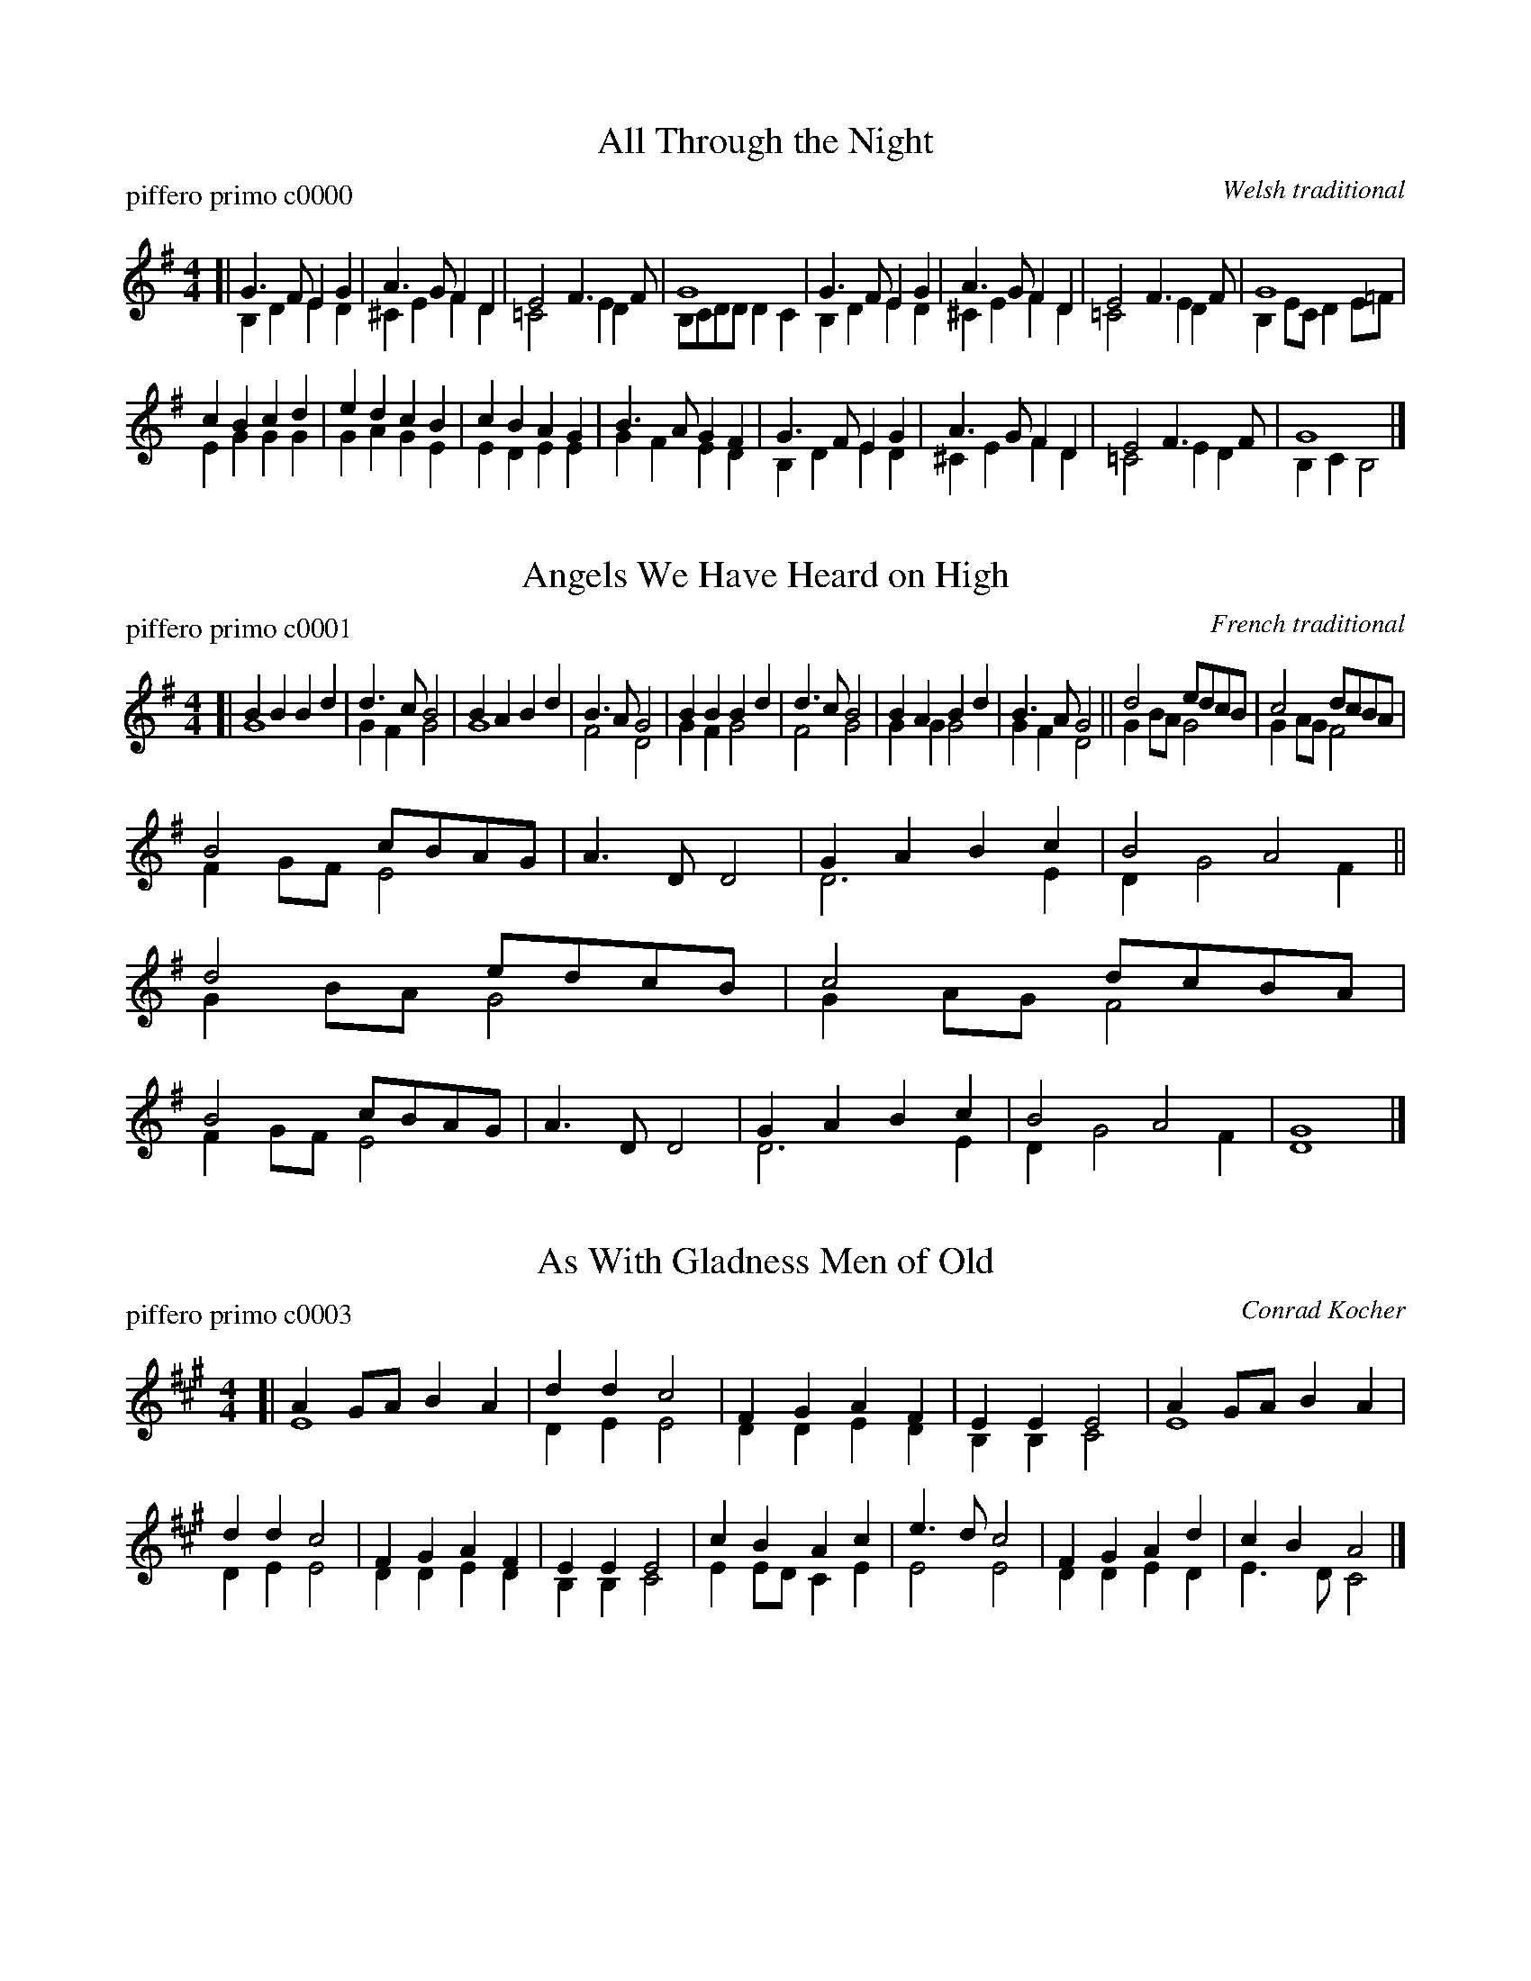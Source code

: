 
X: 1
T: All Through the Night
P: piffero primo c0000
O: Welsh traditional
%R: march
F: http://ancients.sudburymuster.org/mus/col/pdf/carolsF.pdf
Z: 2020 John Chambers <jc:trillian.mit.edu>
M: 4/4
L: 1/8
K: G
V: 1
V: 2
%%score (1 2)
% - - - - - - - - - -
V: 1 staves=2
[|\
G3F  E2G2 | A3G  F2D2 | E4   F3F  | G8 |\
G3F  E2G2 | A3G  F2D2 | E4   F3F  | G8 |
c2B2 c2d2 | e2d2 c2B2 | c2B2 A2G2 | B3A G2F2|\
G3F  E2G2 | A3G  F2D2 | E4   F3F  | G8 |]
% - - - - - - - - - -
V: 2
[|\
B,2D2 E2D2 | ^C2E2 F2D2 | =C4  E2D2 | B,CDD D2C2 |\
B,2D2 E2D2 | ^C2E2 F2D2 | =C4  E2D2 | B,2EC D2E=F |
E2G2  G2G2 | G2A2  G2E2 | E2D2 E2E2 | G2F2  E2D2 |\
B,2D2 E2D2 | ^C2E2 F2D2 | =C4  E2D2 | B,2C2 B,4 |]
%% - - - - - - - - - -


X: 2
T: Angels We Have Heard on High
P: piffero primo c0001
O: French traditional
%R: march
F: http://ancients.sudburymuster.org/mus/col/pdf/carolsF.pdf
Z: 2020 John Chambers <jc:trillian.mit.edu>
M: 4/4
L: 1/8
K: G
V: 1
V: 2
%%score (1 2)
% - - - - - - - - - -
V: 1 staves=2
[|\
B2B2 B2d2 | d3c B4 | B2A2 B2d2 | B3A G4 |\
B2B2 B2d2 | d3c B4 | B2A2 B2d2 | B3A G4 ||\
d4 edcB | c4 dcBA |
B4 cBAG | A3D D4 | G2A2 B2c2 | B4 A4 ||\
d4 edcB | c4 dcBA | B4 cBAG | A3D D4 | G2A2 B2c2 | B4 A4 | G8 |]
% - - - - - - - - - -
V: 2
[|\
G8 | G2F2 G4 | G8 | F4 D4 | G2F2 G4 | F4 G4 | G2G2 G4 | G2F2 D4 ||
G2BA G4 | G2AG F4 | F2GF E4 | x8 | D6 E2 | D2 G4 F2 ||
G2BA G4 | G2AG F4 | F2GF E4 | x8 | D6 E2 | D2 G4 F2 | D8 |]
%% - - - - - - - - - -


X: 3
T: As With Gladness Men of Old
P: piffero primo c0003
O: Conrad Kocher
%R: march
F: http://ancients.sudburymuster.org/mus/col/pdf/carolsF.pdf
Z: 2020 John Chambers <jc:trillian.mit.edu>
M: 4/4
L: 1/8
K: A
V: 1
V: 2
%%score (1 2)
% - - - - - - - - - -
V: 1 staves=2
[|\
A2GA B2A2 | d2d2 c4 | F2G2 A2F2 | E2E2 E4 |\
A2GA B2A2 | d2d2 c4 | F2G2 A2F2 | E2E2 E4 |\
c2B2 A2c2 | e3d  c4 | F2G2 A2d2 | c2B2 A4 |]
% - - - - - - - - - -
V: 2
[|\
E8 | D2E2 E4 | D2D2 E2D2 | B,2B,2 C4 |\
E8 | D2E2 E4 | D2D2 E2D2 | B,2B,2 C4 |\
E2ED C2E2 | E4 E4 | D2D2 E2D2 | E3D C4 |]
%% - - - - - - - - - -


X: 4
T: Away In a Manger
P: piffero primo c0004
O: German
%R: waltz
F: http://ancients.sudburymuster.org/mus/col/pdf/carolsF.pdf
Z: 2020 John Chambers <jc:trillian.mit.edu>
M: 3/4
L: 1/8
K: G
V: 1
V: 2
%%score (1 2)
% - - - - - - - - - -
V: 1 staves=2
d2 |\
d3 c B2 | B3 A G2 | G2 F2 E2 | D4 D2 | D3 E D2 | D2 A2 F2 | E2 D2 G2 | B4 d2 |
d3 c B2 | B3 A G2 | G2 F2 E2 | D4 D2 | c3 B A2 | B2 A2 G2 | A2 E2 F2 | G4 |]
% - - - - - - - - - -
V: 2
B2 |\
B3 A G2 | D6 | E2 D2 C2 | B,4 D2 | A,6 | A,6 | C2 B,4 | G4 B2 |
B3 A G2 | D6 | E2 D2 C2 | B,4 D2 | F3 G A2 | D6 | E2 E2 D2 | D4 |]
%% - - - - - - - - - -


X: 5
T: Christmas Is Coming v.1
P: piffero primo c0007
O: English traditional
%R: march
F: http://ancients.sudburymuster.org/mus/col/pdf/carolsF.pdf
Z: 2020 John Chambers <jc:trillian.mit.edu>
M: 3/4
L: 1/8
K: G
V: 1
V: 2
|\
g4 d3d | g2 g4 g2 | g2g2 f2e2 | d8 | g3G G2A2 | B2G2 B2d2 |
e4 d2c2 | B8 | B3c B2A2 | G2g2 d2B2 | c4 d2F2 | G8 |]


X: 6
T: Christmas Is Coming v.2
P: piffero secondo c0008
O: English traditional
%R: march
F: http://ancients.sudburymuster.org/mus/col/pdf/carolsF.pdf
Z: 2020 John Chambers <jc:trillian.mit.edu>
M: 3/4
L: 1/8
K: G
V: 1
V: 2
[|\
G2A2 B2c2 | d2e2 d2B2 | c2d2 e2f2 | g2d2 B2d2 | G2A2 B2c2 | d2e2 d2B2 |
c2A2 d2f2 | g2a2 g2f2 | e2e2 d2c2 | B3c  BAGF | E2A2 d2c2 | B2d2 B4 |]
%%text The 2nd voice may be played an octave higher.


X: 7
T: Christ Was Born on Christmas Day
P: piffero primo c0006
O: German
%R: jig
F: http://ancients.sudburymuster.org/mus/col/pdf/carolsF.pdf
Z: 2020 John Chambers <jc:trillian.mit.edu>
M: 6/8
L: 1/8
K: G
V: 1
V: 2
%%score (1 2)
% - - - - - - - - - -
V: 1 staves=2
[|\
d2B G2B | d2e d3  | d2B G2B | d2e d3  |\
c2c c2d | c2B A2B | d2B G2c | B2A A2B | G3 G3 |]
% - - - - - - - - - -
V: 2
[| x6 | G6 | x6 | G6 | E2G F3 | G3 F3 | x6 | G3 F3 | E3 D3 |]
%% - - - - - - - - - -


X: 8
T: Deck the Hall v.1
P: piffero primo c0009
O: Welsh traditional
%R: march
F: http://ancients.sudburymuster.org/mus/col/pdf/carolsF.pdf
Z: 2020 John Chambers <jc:trillian.mit.edu>
M: 4/4
L: 1/8
K: G
% - - - - - - - - - -
[|\
d3c B2A2 | G2A2 B2G2 | ABcA B3A | G2F2 G4 |\
d3c B2A2 | G2A2 B2G2 | ABcA B3A | G2F2 G4 |
A3B c2A2 | B3c d2A2 | B^cd2 efg2 | f2e2 d4 |\
d3c B2A2 | G2A2 B2G2 | eeee d3c | B2A2 G4 :]
%% - - - - - - - - - -


X: 9
T: Deck the Hall v.2
P: piffero secondo c0010
O: Welsh traditional
%R: march
F: http://ancients.sudburymuster.org/mus/col/pdf/carolsF.pdf
Z: 2020 John Chambers <jc:trillian.mit.edu>
M: 4/4
L: 1/8
K: G
% - - - - - - - - - -
[|\
B3A G2c2 | B2A2 G2B2 | cBAF  G3c  | B2A2 B4 |\
B3A G2c2 | B2A2 G2B2 | cBAF  G3c  | B2A2 B4 |
F3G A2F2 | G3A  B2F2 | d^cBA GFE2 | A2G2 F4 |\
B3A G2c2 | B2A2 G2B2 | cBAB  c4   | d2c2 B4 |]
%% - - - - - - - - - -


X: 10
T: Ding Dong Merrily on High v.1
P: piffero primo c0011
O: French
%R: march
F: http://ancients.sudburymuster.org/mus/col/pdf/carolsF.pdf
Z: 2020 John Chambers <jc:trillian.mit.edu>
M: 4/4
L: 1/8
K: G
% - - - - - - - - - -
[|\
D8 | D8 | D8 | D8 ||\
G2G2 AGFE | D6 D2 | (E2G2) (G2F2) | G4 G4 |\
G2G2 AGFE | D6 D2 | (E2G2) (G2F2) | G4 G4 ||
d3c BcdB | c3B ABcA | B3A GABG | A3G FGAF |\
G3F EFGE | F3E D2D2 | E2G2 G2F2 | G4 G2z2 |]
%% - - - - - - - - - -


X: 11
T: Ding Dong Merrily on High v.2
P: piffero primo c0012
O: French
%R: march
F: http://ancients.sudburymuster.org/mus/col/pdf/carolsF.pdf
Z: 2020 John Chambers <jc:trillian.mit.edu>
M: 4/4
L: 1/8
K: G
% - - - - - - - - - -
[|\
(B4 A4) | (B4 c4) | (B4 A4) | (B4 c4) ||\
d4 c4 | B2A2 B4 | c4 c4 | B2c2 d4 |\
d4 c4 | B2A2 B4 |
                  c4 c4 | B2c2 d4 ||\
B2A2 G4 | A2G2 F4 | G2F2 E4 | F2E2 D4 |\
E2D2 ^C4 | D2E2 F4 | c4 c4 | B2A2 B4 |]
%% - - - - - - - - - -


X: 12
T: The First No\"el v.1
P: piffero primo c0014
O: French
%R: waltz
F: http://ancients.sudburymuster.org/mus/col/pdf/carolsF.pdf
Z: 2020 John Chambers <jc:trillian.mit.edu>
M: 3/4
L: 1/8
K: G
% - - - - - - - - - -
FE |\
D3EFG | A4Bc | d2c2B2 | A4Bc |\
d2c2B2 | A2B2c2 | d2A2G2 | F4FE |\
D3EFG | A4Bc | d2c2B2 | A4Bc |
d2c2B2 | A2B2c2 | d2A2G2 | F4 || FE |\
D3EFG | A4dc | B4B2 | A6 |\
d2c2B2 | A2B2c2 | d2A2G2 | F4 |]
%% - - - - - - - - - -


X: 13
T: The First No\"el v.2
P: piffero primo c0015
O: French
%R: waltz
F: http://ancients.sudburymuster.org/mus/col/pdf/carolsF.pdf
Z: 2020 John Chambers <jc:trillian.mit.edu>
M: 3/4
L: 1/8
K: G
% - - - - - - - - - -
A2 |\
F2D2cB | A2A2G2 | F4Bc | d2c2B2 | A4Bc | d4A2 | DEFGAc | d2A2G2 |
F2D2cB | A2A2G2 | F4Bc | d2c2B2 | A4Bc | d4A2 | DEFGAc | d2A2 ||
A2 |\
F2D2cB | A2AGF2 | GABcde | f2d2c2 | B2A2G2 | F2G2E2 | DEFGAc | d4 |]
%% - - - - - - - - - -


X: 14
T: The Friendly Beasts
O: English 12th centurn
%R: waltz
F: http://ancients.sudburymuster.org/mus/col/pdf/carolsF.pdf
Z: 2020 John Chambers <jc:trillian.mit.edu>
M: 3/4
L: 1/8
K: G
V: 1
V: 2
%%score (1 2)
% - - - - - - - - - -
V: 1 staves=2
G2G2A2 | B4B2 | A4F2 | G4G2 | d4d2 | e4ee | d4d2 | B4B2 ||
B4A2 | c4B2 | A4G2 | B6 | d2d2c2 | B4G2 | A4F2 | G6 |]
% - - - - - - - - - -
V: 2
G2E2EF | G2GFED | C2A,2D2 | B,4D2 | G2G4 | G2C4 | F2G2A2 | G2F2E2 ||
DEFGA2 | E3FG2 | E2C2B,^C | D2E2F2 | G4E2 | G2F2E2 | E2c2c2 | B6 |]
%% - - - - - - - - - -


X: 15
T: The Friendly Beasts v.1
P: piffero primo c0016
O: English 12th centurn
%R: waltz
F: http://ancients.sudburymuster.org/mus/col/pdf/carolsF.pdf
Z: 2020 John Chambers <jc:trillian.mit.edu>
M: 3/4
L: 1/8
K: G
% - - - - - - - - - -
[|\
G2G2A2 | B4B2 | A4F2 | G4G2 | d4d2 | e4ee | d4d2 | B4B2 ||\
B4A2 | c4B2 | A4G2 | B6 | d2d2c2 | B4G2 | A4F2 | G6 |]
%% - - - - - - - - - -


X: 16
T: The Friendly Beasts v.2
P: piffero primo c0017
O: English 12th centurn
%R: waltz
F: http://ancients.sudburymuster.org/mus/col/pdf/carolsF.pdf
Z: 2020 John Chambers <jc:trillian.mit.edu>
M: 3/4
L: 1/8
K: G
% - - - - - - - - - -
[|\
G2E2EF | G2GFED | C2A,2D2 | B,4D2 | G2G4 | G2C4 | F2G2A2 | G2F2E2 ||
DEFGA2 | E3FG2 | E2C2B,^C | D2E2F2 | G4E2 | G2F2E2 | E2c2c2 | B6 |]
%% - - - - - - - - - -


X: 17
T: God Rest Ye Merry Gentlemen
P: piffero primo c0043
O: English
%R: march
F: http://ancients.sudburymuster.org/mus/col/pdf/carolsF.pdf
Z: 2020 John Chambers <jc:trillian.mit.edu>
M: 4/4
L: 1/4
K: G
% - - - - - - - - - -
E |\
EB BA | GF ED | EF GA | B3 E |\
EB BA | GF ED | EF GA | B3 B |\
cA Bc | de BA |
                GE FG | A2 || GA |\
B2 cB | BA GF | E2 G/F/E | A2 GA |\
Bc de | BA GF | E3 |]
%% - - - - - - - - - -


X: 18
T: Good Christian Men Rejoice
P: piffero primo c0044
O: German 14th cent
%R: waltz
F: http://ancients.sudburymuster.org/mus/col/pdf/carolsF.pdf
Z: 2020 John Chambers <jc:trillian.mit.edu>
M: 3/4
L: 1/4
K: G
% - - - - - - - - - -
G |\
G2G | B2c | d2e | d2d | G2G | B2c | d2e | d3 ||\
d2e | d2c | B2A | G3  | G3  | G3  | A2A | B2A |
G2A | B3 || d2e | d2c | B2A | G3  | A2A | B3A |\
G2A | B3 || E2E | F2F | G3  | d3  | B2B | A2A |\
G3- | Gz2 |]
%% - - - - - - - - - -


X: 19
T: Good King Wenceslas
P: piffero primo c0046
O: Latin carol, 16th cent
%R: march
F: http://ancients.sudburymuster.org/mus/col/pdf/carolsF.pdf
Z: 2020 John Chambers <jc:trillian.mit.edu>
M: 4/4
L: 1/4
K: G
% - - - - - - - - - -
[|\
GG GA | GG D2 | ED EF | G2 G2 | GG GA | GG D2 | ED EF | G2 G2 ||
dc BA | BA G2 | ED EF | G2 G2 | DD EF | GG A2 | dc BA | G2 c2 | G4 |]
%% - - - - - - - - - -


X: 20
T: Go Tell It On the Mountain
P: piffero primo c0045
O: spiritual
%R: march
F: http://ancients.sudburymuster.org/mus/col/pdf/carolsF.pdf
Z: 2020 John Chambers <jc:trillian.mit.edu>
M: 4/4
L: 1/8
K: G
% - - - - - - - - - -
[|\
B2d2 d2e2 | d2 B4 G2 | A2A2 G2A2 | B6 G2 |\
B2d2 d2e2 | d2 B4 G2 | A2A2 G2E2 | D4 Hc4 ||
B4 B>AG>E | D4 G4 | AA2A A2G2 | B2d2 (ed3) |\
B4 B>AG>E | D4 G2c2 | B2B2 AGA2 | G8 |]
%% - - - - - - - - - -


X: 21
T: Hark the Herald Angels Sing
P: piffero primo c0047
O: spiritual
%R: march
F: http://ancients.sudburymuster.org/mus/col/pdf/carolsF.pdf
Z: 2020 John Chambers <jc:trillian.mit.edu>
M: 4/4
L: 1/8
K: G
% - - - - - - - - - -
[|\
D2G2 G3F | G2B2 B2A2 | d2d2 d3c | B2A2 B4 ||\
D2G2 G3F | G2B2 B2A2 | d2A2 A3F | F2E2 D4 ||\
d2d2 d2G2 | c2B2 B2A2 |
d2d2 d2G2 | c2B2 B2A2 ||\
e2e2 e2d2 | c2B2 c4 | A2Bc d3G | G2A2 B4 ||\
e2e2 e2d2 | c2B2 c4 | A2Bc d3G | G2A2 G4 |]
%% - - - - - - - - - -


X: 22
T: Here We Come A-Caroling
P: piffero primo c0048
O: English wassail song
%R: waltz+march
F: http://ancients.sudburymuster.org/mus/col/pdf/carolsF.pdf
Z: 2020 John Chambers <jc:trillian.mit.edu>
M: 6/8
L: 1/8
K: D
% - - - - - - - - - -
D |\
D2E F2E | D2E F2E | D2A A2A | A3 A2A |\
B2B A2F | A3  G2F | E2D E2F |[M:3/8] G3 ||[M:4/4] F2G2 |
A4 d2B2 | A4 F2G2 | A2A2 d2B2 | A4 F2G2 |\
A4 B2F2 | G2E2 D2C2 | D3E F3D | G4 F2G2 |\
A4 B2F2 | G2E2 D2C2 | D6 z2 |]
%% - - - - - - - - - -


X: 23
T: I Heard the Bells on Christmas Day
P: piffero primo c0058
O: J Baptiste Calkin
%R: march
F: http://ancients.sudburymuster.org/mus/col/pdf/carolsF.pdf
Z: 2020 John Chambers <jc:trillian.mit.edu>
M: 4/4
L: 1/4
K: D
% - - - - - - - - - -
D |\
F>^E FF | G>F G^G | Ad cB | B>A AA |\
A>G  FG | F>E DE  | FG AB | C>E D :|
%% - - - - - - - - - -


X: 24
T: It Came Upon a Midnight Clear
P: piffero primo c0049
O: Richard S. Willis
%R: waltz, jig
F: http://ancients.sudburymuster.org/mus/col/pdf/carolsF.pdf
Z: 2020 John Chambers <jc:trillian.mit.edu>
M: 6/8
L: 1/8
K: G
% - - - - - - - - - -
D |\
B2F AGE | D2E D2D | EFG GAB | A3- A2D |\
B2F AGE | D2E D2D | E2E FED | G3- G2B |
B2B, B,^C^D | E2F G2B | AGF EFE | D3- D2D |\
B2F AGE | D2E D2D | E2E FED | G3- G2 |]
%% - - - - - - - - - -


X: 25
T: Jingle Bells
P: piffero primo c0050
O: James Pierpont
%R: march
F: http://ancients.sudburymuster.org/mus/col/pdf/carolsF.pdf
Z: 2020 John Chambers <jc:trillian.mit.edu>
M: 4/4
L: 1/4
K: G
% - - - - - - - - - -
[|\
DB AG | D3 D/D/ | DB AG | E4 |\
Ec BA | F3 F | dd cA | B3 D ||\
DB AG | D3 D/D/ | DB AG |
E3 E |\
Ec BA | dd dd | ed cA | G3 z |[|\
BB B2 | BB B2 | Bd GA | B4 |\
cc cc | cB BB/B/ |
BA AB | A>z d2 ||\
BB B2 | BB B2 | Bd GA | B4 |\
cc cc | cB BB/B/ | dd cA | G3 z |]
%% - - - - - - - - - -


X: 26
T: Joy To the World
P: piffero primo c0051
O: Geo F Handel
%R: march
F: http://ancients.sudburymuster.org/mus/col/pdf/carolsF.pdf
Z: 2020 John Chambers <jc:trillian.mit.edu>
M: 2/4
L: 1/8
K: D
% - - - - - - - - - -
[|\
d2 c>B | A3 G | F2 E2 | D3 A |\
B3 B | c3 c | d4- | d3 d ||\
dc BA | A>G Fd |
dc BA | A>G FF |\
FF FF/G/ | A3 G/F/ | EE EE/F/ | G3 F/E/ |\
D d2 B | A>G FG | F2 E2 | D4 |]
%% - - - - - - - - - -


X: 27
T: O Come All Ye Faithful
P: piffero primo c0013
O: traditional
%R: march
F: http://ancients.sudburymuster.org/mus/col/pdf/carolsF.pdf
Z: 2020 John Chambers <jc:trillian.mit.edu>
M: 4/4
L: 1/4
K: D
% - - - - - - - - - -
d |\
d2 Ad | e2 A2 | fe fg | f2 ed |\
d2 cB | cd eg | f2 e>d | d3 z |\
a2 gf | g2 f2 |
ef de | c>B A |]|\
d | dc de | d2 Af | fe fg | f2 ef |\
gf ed | c2 eg | f2 e>d | d3 |]
%% - - - - - - - - - -


X: 28
T: O Come O Come Emmanuel
P: piffero primo c0052
O: French
%R: march
F: http://ancients.sudburymuster.org/mus/col/pdf/carolsF.pdf
Z: 2020 John Chambers <jc:trillian.mit.edu>
M: 4/4
L: 1/4
K: Em
% - - - - - - - - - -
E |\
GB BB | Ac BA | G3 A | BG EG | AFED | E3 A | AE EF | G2 FE | D3 G |
AB BB | Ac BA | G3 |[| d | d3 B | B3 B | Ac BA | G3 A | BG EG | AF ED | E3 |]
% - - - - - - - - - -


X: 29
T: O Holy Night
P: piffero primo c0053
O: Adolphe Adam
%R: march
F: http://ancients.sudburymuster.org/mus/col/pdf/carolsF.pdf
Z: 2020 John Chambers <jc:trillian.mit.edu>
M: 6/8
L: 1/8
K: D
% - - - - - - - - - -
[|\
F3 F2F | A3- A2A | B2B G2B | d6 | A2A F2D | D3 F2G | A3 G2E | D6- | D6 | F3 F2F | A3 A2A |
B2B G2B | d6 | A2A ^G2F | c3 A2B | c3 d2c | F6 | z3 z2A | A3 B3 | E3 A3 | B2A d2F | B3 A2A |
A3 B3 | E3 A3 | B2A d2F | A6 | d6- | d3 c2B | c6- | c3 z2c | e6 | e2B B2B | d6 | d3 z2d | f6 | e3- e2A |
d6- | d3 c2B | A6- | A2A B2A | A6- | A2 z2d | e6- | e3- e2A | f6- | f3 e3 | d6- | d2c d2e | d6- | d6 |]
% - - - - - - - - - -


X: 30
T: O Little Town of Bethlehem
P: piffero primo c0054
O: Lewis H Redner
%R: march
F: http://ancients.sudburymuster.org/mus/col/pdf/carolsF.pdf
Z: 2020 John Chambers <jc:trillian.mit.edu>
M: 4/4
L: 1/4
K: G
% - - - - - - - - - -
B |\
BB ^AB | dc EA | GF/G/ AD | B3 B |\
BB ed | dc EA | GF/G/ BA | G3 B |
BB AG | F2 FF | EF GA | B3 B |\
BB ^AB | dc Ee | dG B>A | G3 |]
% - - - - - - - - - -


X: 31
T: Pat-A-Pan
P: piffero primo c0002
O: French
%R: march
F: http://ancients.sudburymuster.org/mus/col/pdf/carolsF.pdf
Z: 2020 John Chambers <jc:trillian.mit.edu>
M: 4/4
L: 1/8
K: Em
V: 1
V: 2
%%score (1 2)
% - - - - - - - - - -
V: 1 staves=2
E2E2 |\
B2B2 A2B2 | G2FG A2F2 | B4 G4   | F4 F2G2 |\
F2D2 E2F2 | G2EF G2A2 |
B4 ABAG | F4 F2G2 |\
F2D2 E2F2 | G2FG A2F2 | B4 F4   | E4 |]
% - - - - - - - - - -
V: 2
E2E2 |\
G2G2 F2G2 | E2^DE F2D2 | G4 E4 | ^D4 D2E2 |\
^D2B,2 ^C2D2 | E2EF E2F2 | G4 FGFE | ^D4 D2E2 |\
^D2B,2 ^C2D2 | E2^DE F2C2 | ^D2^C2 B,2A,2 | B,4 |]
%% - - - - - - - - - -


X: 32
T: Silent Night
P: piffero primo c0055
O: Franz Xaver Gruber (1818)
%R: air, waltz
F: http://ancients.sudburymuster.org/mus/col/pdf/carolsF.pdf
Z: 2020 John Chambers <jc:trillian.mit.edu>
M: 3/4
L: 1/4
K: D
% - - - - - - - - - -
[|\
A>BA | F3 | A>BA | F3 |\
e2e | c3 | d2d | A3 |\
B2B | d>cB | A>BA | F3 |
B2B | d>cB | A>BA | F3 |\
e2e | g>ec | d3 | Hf3 |\
d>AF | A>GE | D3- | D3 |]
% - - - - - - - - - -


X: 33
T: Un Flambeau, Jeanette Isabelle
P: piffero primo c0005
O: French
%R: air, waltz
F: http://ancients.sudburymuster.org/mus/col/pdf/carolsF.pdf
Z: 2020 John Chambers <jc:trillian.mit.edu>
M: 3/8
L: 1/8
K: G
% - - - - - - - - - -
[|\
d2G | GFG | ABc | B2G |\
d2G | GFG | ABA | G3  |\
d2d | dcB | BAG | G2F |\
EFG |
D2D | c2c | B2A |\
G2z | A2z | BcB | A2d |\
B2A | G2z | A2z | BcB |\
A2d | G3 | Gz2 |]
% - - - - - - - - - -


X: 34
T: We Three Kings
P: piffero primo c0056
O: John H Hopkins jr
%R: air, waltz
F: http://ancients.sudburymuster.org/mus/col/pdf/carolsF.pdf
Z: 2020 John Chambers <jc:trillian.mit.edu>
M: 3/4
L: 1/4
K: Em	% and G
% - - - - - - - - - -
[|\
B2A | G2E | FGF | E3  | B2A | G2E | FGF | E3 |\
G2G | A2A | B2B | dcB | ABA | G2F | E3 |[| F2HA |
G2G | G2D | G2E | G3  | G2G | G2D | G2E | G3 |\
G2G | A2B | c2B | A2B | G2G | G2D | G2E | G3 |]
% - - - - - - - - - -


X: 35
T: We Wish You a Merry Christmas
P: piffero primo c0057
O: English
%R: air, waltz
F: http://ancients.sudburymuster.org/mus/col/pdf/carolsF.pdf
Z: 2020 John Chambers <jc:trillian.mit.edu>
M: 3/4
L: 1/8
K: G
% - - - - - - - - - -
D2 |\
G2 GA GF | E2 E2 E2 | A2 AB AG | F2 D2 D2 |\
B2 Bc BA | G2 E2 DD | E2 A2 F2 | G4 |]
D2 |\
G2 G2 G2 | F4    F2 | G2 F2 E2 | D4 A2 |\
B2 A2 G2 | d2 D2 DD | E2 A2 F2 | G4 |]
% - - - - - - - - - -

% %sep 1 1 200
% %center - - - - - - - - - -
% Whatever we want at the bottom of each set belongs here.
